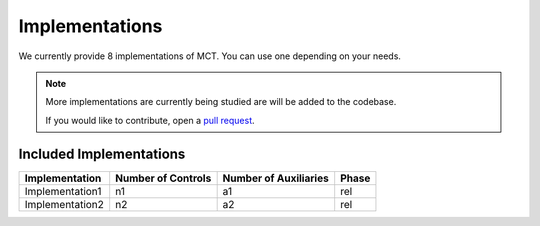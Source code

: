 Implementations
===============

We currently provide 8 implementations of MCT. You can use one depending on your needs.

.. note::
    More implementations are currently being studied are will be added to the codebase.

    If you would like to contribute, open a `pull request <https://github.com/QuCoNot/QuCoNot/pulls>`_.

Included Implementations
________________________

+------------------------+---------------------+-----------------------+-------+
| Implementation         | Number of Controls  | Number of Auxiliaries | Phase |
+========================+=====================+=======================+=======+
| Implementation1        | n1                  | a1                    | rel   |
+------------------------+---------------------+-----------------------+-------+
| Implementation2        | n2                  | a2                    | rel   |
+------------------------+---------------------+-----------------------+-------+
